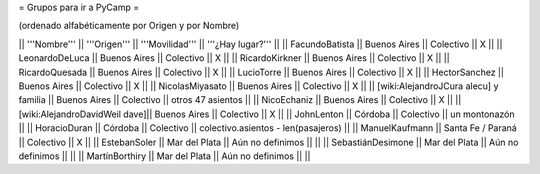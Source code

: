 = Grupos para ir a PyCamp =

(ordenado alfabéticamente por Origen y por Nombre)

|| '''Nombre'''   || '''Origen'''      || '''Movilidad''' || '''¿Hay lugar?''' ||
|| FacundoBatista || Buenos Aires      || Colectivo       || X                 ||
|| LeonardoDeLuca || Buenos Aires      || Colectivo       || X                 ||
|| RicardoKirkner || Buenos Aires      || Colectivo       || X                 ||
|| RicardoQuesada || Buenos Aires      || Colectivo       || X                 ||
|| LucioTorre     || Buenos Aires      || Colectivo       || X ||
|| HectorSanchez  || Buenos Aires      || Colectivo       || X ||
|| NicolasMiyasato  || Buenos Aires      || Colectivo       || X ||
|| [wiki:AlejandroJCura alecu] y familia || Buenos Aires || Colectivo || otros 47 asientos ||
|| NicoEchaniz || Buenos Aires || Colectivo       || X                 ||
|| [wiki:AlejandroDavidWeil dave]|| Buenos Aires || Colectivo || X ||
|| JohnLenton     || Córdoba           || Colectivo       || un montonazón     ||
|| HoracioDuran     || Córdoba           || Colectivo       || colectivo.asientos - len(pasajeros)     ||
|| ManuelKaufmann || Santa Fe / Paraná || Colectivo       || X                 ||
|| EstebanSoler || Mar del Plata || Aún no definimos       ||                  ||
|| SebastiánDesimone || Mar del Plata || Aún no definimos       ||                  ||
|| MartínBorthiry || Mar del Plata || Aún no definimos       ||                  ||
